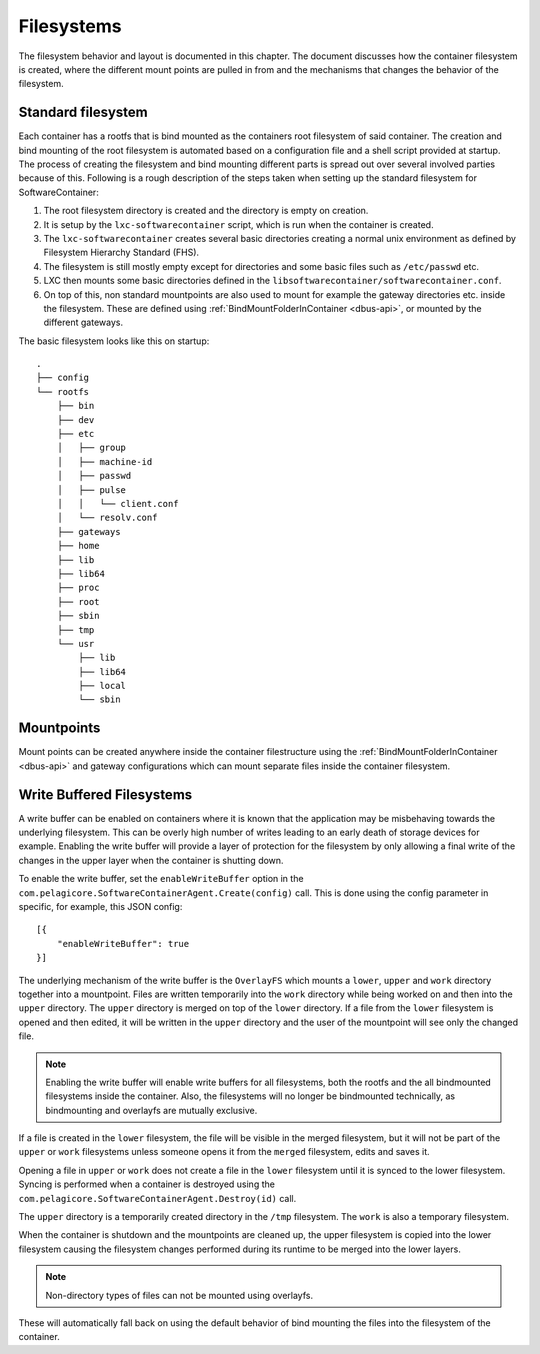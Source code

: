 
.. _filesystems:

Filesystems
***********

The filesystem behavior and layout is documented in this chapter. The document
discusses how the container filesystem is created, where the different mount
points are pulled in from and the mechanisms that changes the behavior of the
filesystem.


Standard filesystem
===================

Each container has a rootfs that is bind mounted as the containers root
filesystem of said container. The creation and bind mounting of the root
filesystem is automated based on a configuration file and a shell script
provided at startup. The process of creating the filesystem and bind mounting
different parts is spread out over several involved parties because of this.
Following is a rough description of the steps taken when setting up the
standard filesystem for SoftwareContainer:

1. The root filesystem directory is created and the
   directory is empty on creation.
2. It is setup by the ``lxc-softwarecontainer`` script, which is run when
   the container is created.
3. The ``lxc-softwarecontainer`` creates several basic directories
   creating a normal unix environment as defined by Filesystem Hierarchy
   Standard (FHS).
4. The filesystem is still mostly empty except for directories and some basic
   files such as ``/etc/passwd`` etc.
5. LXC then mounts some basic directories defined in the
   ``libsoftwarecontainer/softwarecontainer.conf``.
6. On top of this, non standard mountpoints are also used to mount for example
   the gateway directories etc. inside the filesystem. These are defined using
   :ref:`BindMountFolderInContainer <dbus-api>`, or mounted by
   the different gateways.

The basic filesystem looks like this on startup::

  .
  ├── config
  └── rootfs
      ├── bin
      ├── dev
      ├── etc
      │   ├── group
      │   ├── machine-id
      │   ├── passwd
      │   ├── pulse
      │   │   └── client.conf
      │   └── resolv.conf
      ├── gateways
      ├── home
      ├── lib
      ├── lib64
      ├── proc
      ├── root
      ├── sbin
      ├── tmp
      └── usr
          ├── lib
          ├── lib64
          ├── local
          └── sbin


Mountpoints
===========

Mount points can be created anywhere inside the container filestructure using
the :ref:`BindMountFolderInContainer <dbus-api>`  and gateway configurations
which can mount separate files inside the container filesystem.


Write Buffered Filesystems
==========================

A write buffer can be enabled on containers where it is known that the
application may be misbehaving towards the underlying filesystem. This can be
overly high number of writes leading to an early death of storage devices
for example. Enabling the write buffer will provide a layer of
protection for the filesystem by only allowing a final write of the changes in
the upper layer when the container is shutting down.

To enable the write buffer, set the ``enableWriteBuffer`` option in the
``com.pelagicore.SoftwareContainerAgent.Create(config)`` call.
This is done using the config parameter in specific, for example, this JSON
config::

    [{
        "enableWriteBuffer": true
    }]

The underlying mechanism of the write buffer is the ``OverlayFS`` which mounts a
``lower``, ``upper`` and ``work`` directory together into a mountpoint. Files
are written temporarily into the ``work`` directory while being worked on and
then into the ``upper`` directory. The ``upper`` directory is merged on top of
the ``lower`` directory. If a file from the ``lower`` filesystem is opened and
then edited, it will be written in the ``upper`` directory and the user of the
mountpoint will see only the changed file.

.. note:: Enabling the write buffer will enable write buffers for all
          filesystems, both the rootfs and the all bindmounted filesystems
          inside the container. Also, the filesystems will no longer be
          bindmounted technically, as bindmounting and overlayfs are mutually
          exclusive.

If a file is created in the ``lower`` filesystem, the file will be visible in
the merged filesystem, but it will not be part of the ``upper`` or ``work``
filesystems unless someone opens it from the ``merged`` filesystem, edits and
saves it.

Opening a file in ``upper`` or ``work`` does not create a file in the
``lower`` filesystem until it is synced to the lower filesystem. Syncing is
performed when a container is destroyed using the
``com.pelagicore.SoftwareContainerAgent.Destroy(id)`` call.

The ``upper`` directory is a temporarily created directory in the ``/tmp``
filesystem. The ``work`` is also a temporary filesystem.

.. blockdiag::
    :alt: "Description of OverlayFS layering"

    diagram {
        orientation = portrait

        Work -> Upper -> Lower;
    }

When the container is shutdown and the mountpoints are cleaned up, the
upper filesystem is copied into the lower filesystem causing the filesystem
changes performed during its runtime to be merged into the lower layers.

.. Note:: Non-directory types of files can not be mounted using overlayfs. 
These will automatically fall back on using the default behavior of bind
mounting the files into the filesystem of the container.
